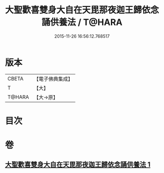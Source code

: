 #+TITLE: 大聖歡喜雙身大自在天毘那夜迦王歸依念誦供養法 / T@HARA
#+DATE: 2015-11-26 16:56:12.768517
* 版本
 |     CBETA|【電子佛典集成】|
 |         T|【大】     |
 |    T@HARA|【大→原】   |

* 目次
* 卷
** [[file:KR6j0501_001.txt][大聖歡喜雙身大自在天毘那夜迦王歸依念誦供養法 1]]
